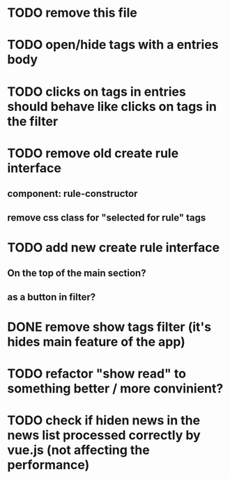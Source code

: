 
* TODO remove this file

* TODO open/hide tags with a entries body

* TODO clicks on tags in entries should behave like clicks on tags in the filter

* TODO remove old create rule interface

** component: rule-constructor
** remove css class for "selected for rule" tags

* TODO add new create rule interface

** On the top of the main section?

** as a button in filter?

* DONE remove show tags filter (it's hides main feature of the app)

* TODO refactor "show read" to something better / more convinient?

* TODO check if hiden news in the news list processed correctly by vue.js (not affecting the performance)
